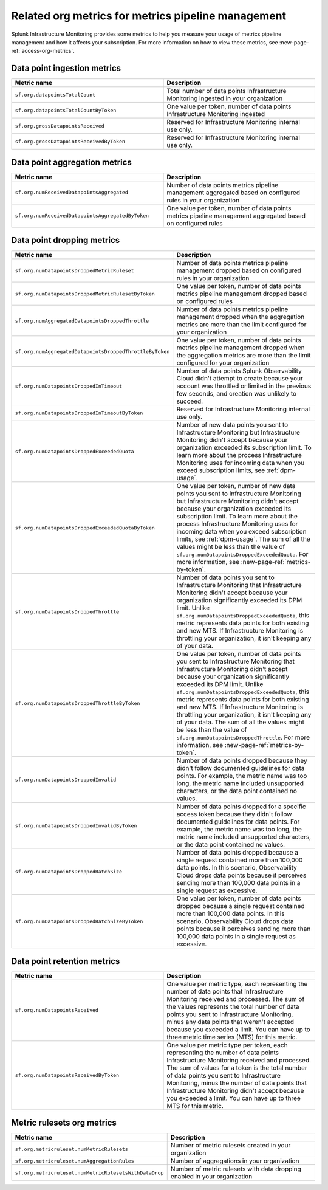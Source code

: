 
.. _org-metrics-metrics-pipeline:

************************************************************************
Related org metrics for metrics pipeline management
************************************************************************


Splunk Infrastructure Monitoring provides some metrics to help you measure your usage of metrics pipeline management and how it affects your subscription. For more information on how to view these metrics, see :new-page-ref:`access-org-metrics`.


Data point ingestion metrics
----------------------------------------

.. list-table::
   :header-rows: 1
   :widths: 50 50

   * - :strong:`Metric name`
     - :strong:`Description`

   * - ``sf.org.datapointsTotalCount``
     - Total number of data points Infrastructure Monitoring ingested in your organization
    
   * - ``sf.org.datapointsTotalCountByToken``
     - One value per token, number of data points Infrastructure Monitoring ingested

   * - ``sf.org.grossDatapointsReceived``
     - Reserved for Infrastructure Monitoring internal use only.

   * - ``sf.org.grossDatapointsReceivedByToken``
     - Reserved for Infrastructure Monitoring internal use only.

Data point aggregation metrics
----------------------------------------

.. list-table::
   :header-rows: 1
   :widths: 50 50

   * - :strong:`Metric name`
     - :strong:`Description`

   * - ``sf.org.numReceivedDatapointsAggregated``
     - Number of data points metrics pipeline management aggregated based on configured rules in your organization
    
   * - ``sf.org.numReceivedDatapointsAggregatedByToken``
     - One value per token, number of data points metrics pipeline management aggregated based on configured rules


Data point dropping metrics
----------------------------------------

.. list-table::
   :header-rows: 1
   :widths: 50 50

   * - :strong:`Metric name`
     - :strong:`Description`

   * - ``sf.org.numDatapointsDroppedMetricRuleset``
     - Number of data points metrics pipeline management dropped based on configured rules in your organization
    
   * - ``sf.org.numDatapointsDroppedMetricRulesetByToken``
     - One value per token, number of data points metrics pipeline management dropped based on configured rules 
    
   * - ``sf.org.numAggregatedDatapointsDroppedThrottle``
     - Number of data points metrics pipeline management dropped when the aggregation metrics are more than the limit configured for your organization
    
   * - ``sf.org.numAggregatedDatapointsDroppedThrottleByToken``
     - One value per token, number of data points metrics pipeline management dropped when the aggregation metrics are more than the limit configured for your organization

   * - ``sf.org.numDatapointsDroppedInTimeout``
     - Number of data points Splunk Observability Cloud didn't attempt to create because your account was throttled or limited in the previous few seconds, and creation was unlikely to succeed.
  
   * - ``sf.org.numDatapointsDroppedInTimeoutByToken``
     - Reserved for Infrastructure Monitoring internal use only.

   * - ``sf.org.numDatapointsDroppedExceededQuota``
     - Number of new data points you sent to Infrastructure Monitoring but Infrastructure Monitoring didn't accept because your organization exceeded its subscription limit. To learn more about the process Infrastructure Monitoring uses for incoming data when you exceed subscription limits, see :ref:`dpm-usage`.

   * - ``sf.org.numDatapointsDroppedExceededQuotaByToken``
     - One value per token, number of new data points you sent to Infrastructure Monitoring but Infrastructure Monitoring didn't accept because your organization exceeded its subscription limit. To learn more about the process Infrastructure Monitoring uses for incoming data when you exceed subscription limits, see :ref:`dpm-usage`. The sum of all the values might be less than the value of ``sf.org.numDatapointsDroppedExceededQuota``. For more information, see :new-page-ref:`metrics-by-token`.
  
   * - ``sf.org.numDatapointsDroppedThrottle``
     - Number of data points you sent to Infrastructure Monitoring that Infrastructure Monitoring didn't accept because your organization significantly exceeded its DPM limit. Unlike ``sf.org.numDatapointsDroppedExceededQuota``, this metric represents data points for both existing and new MTS. If Infrastructure Monitoring is throttling your organization, it isn't keeping any of your data.

   * - ``sf.org.numDatapointsDroppedThrottleByToken``
     - One value per token, number of data points you sent to Infrastructure Monitoring that Infrastructure Monitoring didn't accept because your organization significantly exceeded its DPM limit. Unlike ``sf.org.numDatapointsDroppedExceededQuota``, this metric represents data points for both existing and new MTS. If Infrastructure Monitoring is throttling your organization, it isn't keeping any of your data. The sum of all the values might be less than the value of ``sf.org.numDatapointsDroppedThrottle``. For more information, see :new-page-ref:`metrics-by-token`.

   * - ``sf.org.numDatapointsDroppedInvalid``
     - Number of data points dropped because they didn't follow documented guidelines for data points. For example, the metric name was too long, the metric name included unsupported characters, or the data point contained no values.

   * - ``sf.org.numDatapointsDroppedInvalidByToken``
     - Number of data points dropped for a specific access token because they didn't follow documented guidelines for data points. For example, the metric name was too long, the metric name included unsupported characters, or the data point contained no values.
  
   * - ``sf.org.numDatapointsDroppedBatchSize``
     - Number of data points dropped because a single request contained more than 100,000 data points. In this scenario, Observability Cloud drops data points because it perceives sending more than 100,000 data points in a single request as excessive.
  
   * - ``sf.org.numDatapointsDroppedBatchSizeByToken``
     - One value per token, number of data points dropped because a single request contained more than 100,000 data points. In this scenario, Observability Cloud drops data points because it perceives sending more than 100,000 data points in a single request as excessive.
  
  

Data point retention metrics
----------------------------------------

.. list-table::
   :header-rows: 1
   :widths: 50 50

   * - :strong:`Metric name`
     - :strong:`Description`

   * - ``sf.org.numDatapointsReceived``
     - One value per metric type, each representing the number of data points that Infrastructure Monitoring received and processed. The sum of the values represents the total number of data points you sent to Infrastructure Monitoring, minus any data points that weren't accepted because you exceeded a limit. You can have up to three metric time series (MTS) for this metric. 
    
   * - ``sf.org.numDatapointsReceivedByToken``
     - One value per metric type per token, each representing the number of data points Infrastructure Monitoring received and processed. The sum of values for a token is the total number of data points you sent to Infrastructure Monitoring, minus the number of data points that Infrastructure Monitoring didn't accept because you exceeded a limit. You can have up to three MTS for this metric. 


Metric rulesets org metrics
----------------------------------------

.. list-table::
   :header-rows: 1
   :widths: 50 50

   * - :strong:`Metric name`
     - :strong:`Description`

   * - ``sf.org.metricruleset.numMetricRulesets``
     - Number of metric rulesets created in your organization
    
   * - ``sf.org.metricruleset.numAggregationRules``
     - Number of aggregations in your organization 

   * - ``sf.org.metricruleset.numMetricRulesetsWithDataDrop``
     - Number of metric rulesets with data dropping enabled in your organization